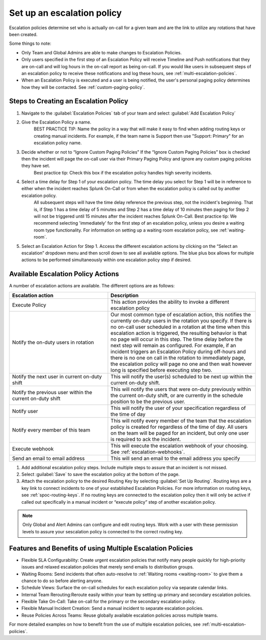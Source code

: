 .. _team-escalation-policy:

************************************************************************
Set up an escalation policy
************************************************************************

.. meta::
   :description: Instructions for configuring an escalation policy for Splunk On-Call

Escalation policies determine set who is actually on-call for a given team and are the link to utilize any rotations that have been created.

Some things to note:

- Only Team and Global Admins are able to make changes to Escalation Policies.
- Only users specified in the first step of an Escalation Policy will receive Timeline and Push notifications that they are on-call and will log hours in the on-call report as being on-call. If you would like users in subsequent steps of an escalation policy to receive these notifications and log these hours, see :ref:`multi-escalation-policies`.
- When an Escalation Policy is executed and a user is being notified, the user's personal paging policy determines how they will be contacted. See :ref:`custom-paging-policy`.

Steps to Creating an Escalation Policy
============================================

#. Navigate to the :guilabel:`Escalation Policies` tab of your team and select :guilabel:`Add Escalation Policy`
#. Give the Escalation Policy a name.
    BEST PRACTICE TIP: Name the policy in a way that will make it easy to find when adding routing keys or creating manual incidents. For example, if the team name is Support then use "Support: Primary" for an escalation policy name.

#. Decide whether or not to “Ignore Custom Paging Policies” If the “Ignore Custom Paging Policies” box is checked then the incident will page the on-call user via their Primary Paging Policy and ignore any custom paging policies they have set.
    Best practice tip: Check this box if the escalation policy handles high severity incidents.

#. Select a time delay for Step 1 of your escalation policy. The time delay you select for Step 1 will be in reference to either when the incident reaches Splunk On-Call or from when the escalation policy is called out by another escalation policy.
    All subsequent steps will have the time delay reference the previous step, not the incident's beginning. That is, if Step 1 has a time delay of 5 minutes and Step 2 has a time delay of 10 minutes then paging for Step 2 will not be triggered until 15 minutes after the incident reaches Splunk On-Call.
    Best practice tip: We recommend selecting 'immediately' for the first step of an escalation policy,  unless you desire a waiting room type functionality. For information on setting up a waiting room escalation policy, see :ref:`waiting-room`.

#. Select an Escalation Action for Step 1. Access the different escalation actions by clicking on the “Select an escalation” dropdown menu and then scroll down to see all available options. The blue plus box allows for multiple actions to be performed simultaneously within one escalation policy step if desired. 

Available Escalation Policy Actions
=======================================

A number of escalation actions are available. The different options are as follows:

.. list-table::
   :header-rows: 1
   :width: 100%
   :widths: 40, 60

   * - :strong:`Escalation action`
     - :strong:`Description`

   * - Execute Policy
     - This action provides the ability to invoke a different escalation policy

   * - Notify the on-duty users in rotation
     - Our most common type of escalation action, this notifies the currently on-duty users in the rotation you specify. If there is no on-call user scheduled in a rotation at the time when this escalation action is triggered, the resulting behavior is that no page will occur in this step. The time delay before the next step will remain as configured. For example, if an incident triggers an Escalation Policy during off-hours and there is no one on call in the rotation to immediately page, the escalation policy will page no one and then wait however long is specified before executing step two.

   * - Notify the next user in current on-duty shift
     - This will notify the user(s) scheduled to be next up within the current on-duty shift.


   * - Notify the previous user within the current on-duty shift
     - This will notify the users that were on-duty previously within the current on-duty shift, or are currently in the schedule position to be the previous user.

   * - Notify user 
     - This will notify the user of your specification regardless of the time of day
 
   * - Notify every member of this team
     - This will notify every member of the team that the escalation policy is created for regardless of the time of day. All users on the team will be paged for an incident, but only one user is required to ack the incident. 

   * - Execute webhook
     - This will execute the escalation webhook of your choosing. See :ref:`escalation-webhooks`.

   * - Send an email to email address
     - This will send an email to the email address you specify

#. Add additional escalation policy steps. Include multiple steps to assure that an incident is not missed.

#. Select :guilabel:`Save` to save the escalation policy at the bottom of the page.

#. Attach the escalation policy to the desired Routing Key by selecting :guilabel:`Set Up Routing`. Routing keys are a key link to connect incidents to one of your established Escalation Policies. For more information on routing keys, see :ref:`spoc-routing-keys`. If no routing keys are connected to the escalation policy then it will only be active if called out specifically in a manual incident or “execute policy” step of another escalation policy.

.. note:: Only Global and Alert Admins can configure and edit routing keys. Work with a user with these permission levels to assure your sescalation policy is connected to the correct routing key.


Features and Benefits of using Multiple Escalation Policies
===================================================================

- Flexible SLA Configurability: Create urgent escalation policies that notify many people quickly for high-priority issues and relaxed escalation policies that merely send emails to distribution groups.

- Waiting Rooms: Send incidents that often auto-resolve to :ref:`Waiting rooms <waiting-room>` to give them a chance to do so before alerting anyone.

- Schedule Views: Surface the on-call schedules for each escalation policy via separate calendar links.

- Internal Team Rerouting:Reroute easily within your team by setting up primary and secondary escalation policies.

- Flexible Take On-Call: Take on-call for the primary or the secondary escalation policy.

- Flexible Manual Incident Creation: Send a manual incident to separate escalation policies.

- Reuse Policies Across Teams: Reuse globally available escalation policies across multiple teams.

For more detailed examples on how to benefit from the use of multiple escalation policies, see :ref:`multi-escalation-policies`.
